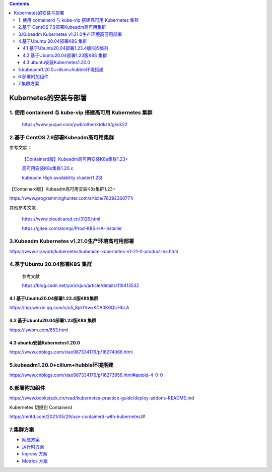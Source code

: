 .. contents::
   :depth: 3
..

Kubernetes的安装与部署
======================

1. 使用 containerd 与 kube-vip 搭建高可用 Kubernetes 集群
---------------------------------------------------------

   https://www.yuque.com/ywbrother/ktdkzh/gkdk22

2.基于 CentOS 7.9部署Kubeadm高可用集群
--------------------------------------

参考文献：

   `【Containerd版】Kubeadm高可用安装K8s集群1.23+ <https://www.cnblogs.com/dukuan/p/15857388.html>`__

   `高可用安装K8s集群1.20.x <https://www.cnblogs.com/dukuan/p/14124600.html>`__

   `kubeadm High availability
   cluster(1.23) <https://www.cnblogs.com/pengpengboshi/p/16035166.html>`__

【Containerd版】Kubeadm高可用安装K8s集群1.23+

https://www.programminghunter.com/article/78392360771/

其他参考文献

   https://www.cloudcared.cn/3126.html

   https://gitee.com/atompi/Prod-K8S-HA-Installer

3.Kubeadm Kubernetes v1.21.0生产环境高可用部署
----------------------------------------------

https://www.ziji.work/kubernetes/kubeadm-kubernetes-v1-21-0-product-ha.html

4.基于Ubuntu 20.04部署K8S 集群
------------------------------

   参考文献

   https://blog.csdn.net/yorickjun/article/details/119413532

4.1 基于Ubuntu20.04部署1.23.4版K8S集群
~~~~~~~~~~~~~~~~~~~~~~~~~~~~~~~~~~~~~~

https://mp.weixin.qq.com/s/u5_8pkfVwxKCA0K6QUHbLA

4.2 基于Ubuntu20.04部署1.23版K8S 集群
~~~~~~~~~~~~~~~~~~~~~~~~~~~~~~~~~~~~~

https://iswbm.com/653.html

4.3 ubuntu安装Kubernetes1.20.0
~~~~~~~~~~~~~~~~~~~~~~~~~~~~~~

https://www.cnblogs.com/xiao987334176/p/16274066.html

5.kubeadm1.20.0+cilium+hubble环境搭建
-------------------------------------

https://www.cnblogs.com/xiao987334176/p/16273956.html#autoid-4-0-0

6.部署附加组件
--------------

https://www.bookstack.cn/read/kubernetes-practice-guide/deploy-addons-README.md

Kubernetes 切换到 Containerd

https://mritd.com/2021/05/29/use-containerd-with-kubernetes/#

7.集群方案
----------

-  `网络方案 <https://www.bookstack.cn/read/kubernetes-practice-guide/plan-network-README.md>`__

-  `运行时方案 <https://www.bookstack.cn/read/kubernetes-practice-guide/plan-runtime-README.md>`__

-  `Ingress
   方案 <https://www.bookstack.cn/read/kubernetes-practice-guide/plan-ingress-README.md>`__

-  `Metrics
   方案 <https://www.bookstack.cn/read/kubernetes-practice-guide/plan-metrics-README.md>`__
